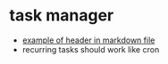 * task manager
- [[https://evantravers.com/articles/2020/03/13/simple-markdown-zettelkasten/][example of header in markdown file]]
- recurring tasks should work like cron
